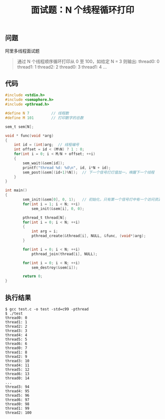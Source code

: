 #+TITLE: 面试题：N 个线程循环打印

** 问题
阿里多线程面试题
#+BEGIN_QUOTE
通过 N 个线程顺序循环打印从 0 至 100，如给定 N = 3 则输出:
thread0: 0
thread1: 1
thread2: 2
thread0: 3
thread1: 4
...
#+END_QUOTE

** 代码
#+BEGIN_SRC c
  #include <stdio.h>
  #include <semaphore.h>
  #include <pthread.h>

  #define N 7          // 线程数
  #define M 101        // 打印数字的总数

  sem_t sem[N];

  void * func(void *arg)
  {
      int id = (int)arg;  // 线程编号
      int offset = id < (M%N) ? 1 : 0;
      for(int i = 0; i < M/N + offset; ++i)
      {
          sem_wait(&sem[id]);
          printf("thread %d: %d\n", id, i*N + id);
          sem_post(&sem[(id+1)%N]);  // 下一个信号灯灯值加一，唤醒下一个线程
      }
  }

  int main()
  {
          sem_init(&sem[0], 0, 1);   // 初始化，只有第一个信号灯中有一个访问资源
          for(int i = 1; i < N; ++i)
              sem_init(&sem[i], 0, 0);

          pthread_t thread[N];
          for(int i = 0; i < N; ++i)
          {
              int arg = i;
              pthread_create(&thread[i], NULL, &func, (void*)arg);
          }

          for(int i = 0; i < N; ++i)
              pthread_join(thread[i], NULL);

          for(int i = 0; i < N; ++i)
              sem_destroy(&sem[i]);

          return 0;
  }
#+END_SRC

** 执行结果
#+BEGIN_SRC shell
$ gcc test.c -o test -std=c99 -pthread
$ ./test
thread0: 0
thread1: 1
thread2: 2
thread3: 3
thread4: 4
thread5: 5
thread6: 6
thread0: 7
thread1: 8
thread2: 9
thread3: 10
thread4: 11
thread5: 12
thread6: 13
thread0: 14
...
thread3: 94
thread4: 95
thread5: 96
thread6: 97
thread0: 98
thread1: 99
thread2: 100
#+END_SRC
